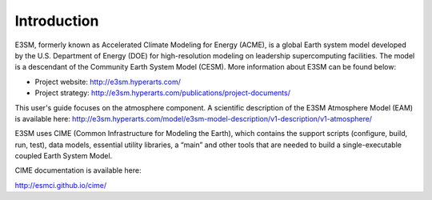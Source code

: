.. _intro:

Introduction
============

E3SM, formerly known as Accelerated Climate Modeling for Energy (ACME), is a global Earth 
system model developed by the U.S. Department of Energy (DOE) for high-resolution modeling 
on leadership supercomputing facilities. The model is a descendant of the 
Community Earth System Model (CESM). More information about E3SM can be found below:

- Project website: http://e3sm.hyperarts.com/
- Project strategy: http://e3sm.hyperarts.com/publications/project-documents/

This user's guide focuses on the atmosphere component. A scientific description of 
the E3SM Atmosphere Model (EAM) is available here: 
http://e3sm.hyperarts.com/model/e3sm-model-description/v1-description/v1-atmosphere/

E3SM uses CIME (Common Infrastructure for Modeling the Earth), which contains the support 
scripts (configure, build, run, test), data models, essential utility libraries, a “main” 
and other tools that are needed to build a single-executable coupled Earth System Model. 

CIME documentation is available here: 

http://esmci.github.io/cime/



